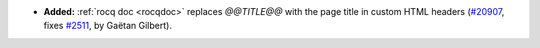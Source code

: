 - **Added:**
  :ref:`rocq doc <rocqdoc>` replaces `@@TITLE@@` with the page title in custom HTML headers
  (`#20907 <https://github.com/rocq-prover/rocq/pull/20907>`_,
  fixes `#2511 <https://github.com/rocq-prover/rocq/issues/2511>`_,
  by Gaëtan Gilbert).
